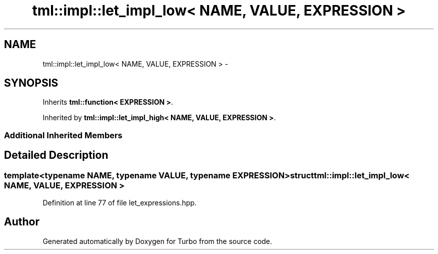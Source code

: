 .TH "tml::impl::let_impl_low< NAME, VALUE, EXPRESSION >" 3 "Fri Aug 22 2014" "Turbo" \" -*- nroff -*-
.ad l
.nh
.SH NAME
tml::impl::let_impl_low< NAME, VALUE, EXPRESSION > \- 
.SH SYNOPSIS
.br
.PP
.PP
Inherits \fBtml::function< EXPRESSION >\fP\&.
.PP
Inherited by \fBtml::impl::let_impl_high< NAME, VALUE, EXPRESSION >\fP\&.
.SS "Additional Inherited Members"
.SH "Detailed Description"
.PP 

.SS "template<typename NAME, typename VALUE, typename EXPRESSION>struct tml::impl::let_impl_low< NAME, VALUE, EXPRESSION >"

.PP
Definition at line 77 of file let_expressions\&.hpp\&.

.SH "Author"
.PP 
Generated automatically by Doxygen for Turbo from the source code\&.
